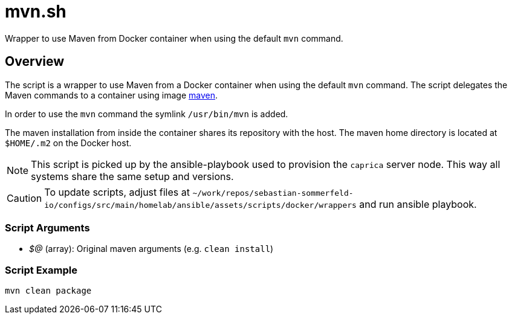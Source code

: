 = mvn.sh

Wrapper to use Maven from Docker container when using the default `mvn` command.

== Overview

The script is a wrapper to use Maven from a Docker container when using the default
`mvn` command. The script delegates the Maven commands to a container using image
link:https://hub.docker.com/_/maven[maven].

In order to use the `mvn` command the symlink `/usr/bin/mvn` is added.

The maven installation from inside the container shares its repository with the host. The maven home directory is
located at `$HOME/.m2` on the Docker host.

NOTE: This script is picked up by the ansible-playbook used to provision the `caprica` server node. This way all
systems share the same setup and versions.

CAUTION: To update scripts, adjust files at `~/work/repos/sebastian-sommerfeld-io/configs/src/main/homelab/ansible/assets/scripts/docker/wrappers` and run ansible playbook.

=== Script Arguments

* _$@_ (array): Original maven arguments (e.g. `clean install`)

=== Script Example

[source, bash]

----
mvn clean package
----
